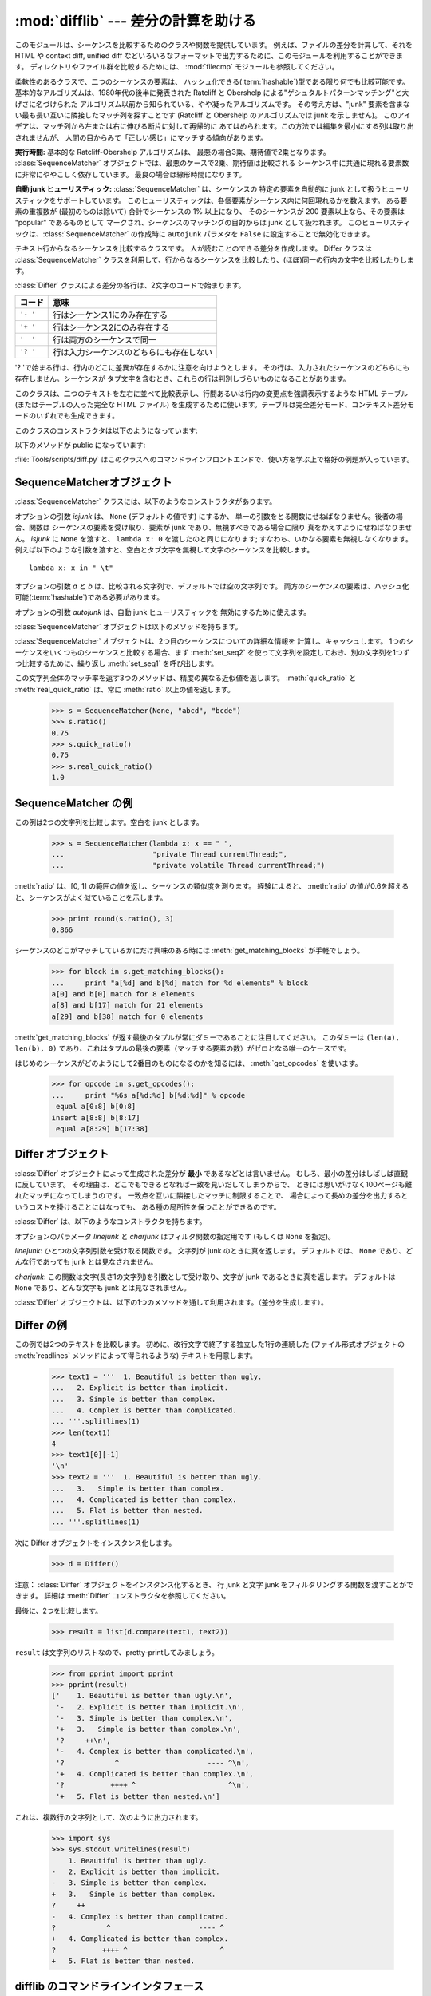 
:mod:`difflib` --- 差分の計算を助ける
=====================================

.. module:: difflib
   :synopsis: オブジェクト同士の違いを計算する
.. moduleauthor:: Tim Peters <tim_one@users.sourceforge.net>
.. sectionauthor:: Tim Peters <tim_one@users.sourceforge.net>
.. Markup by Fred L. Drake, Jr. <fdrake@acm.org>

.. testsetup::

   import sys
   from difflib import *

.. versionadded:: 2.1

このモジュールは、シーケンスを比較するためのクラスや関数を提供しています。
例えば、ファイルの差分を計算して、それを HTML や context diff, unified diff
などいろいろなフォーマットで出力するために、このモジュールを利用することができます。
ディレクトリやファイル群を比較するためには、 :mod:`filecmp` モジュールも参照してください。


.. class:: SequenceMatcher

   柔軟性のあるクラスで、二つのシーケンスの要素は、
   ハッシュ化できる(:term:`hashable`)型である限り何でも比較可能です。
   基本的なアルゴリズムは、1980年代の後半に発表された
   Ratcliff と Obershelp による"ゲシュタルトパターンマッチング"と大げさに名づけられた
   アルゴリズム以前から知られている、やや凝ったアルゴリズムです。
   その考え方は、"junk" 要素を含まない最も長い互いに隣接したマッチ列を探すことです
   (Ratcliff と Obershelp のアルゴリズムでは junk を示しません)。
   このアイデアは、マッチ列から左または右に伸びる断片に対して再帰的に
   あてはめられます。この方法では編集を最小にする列は取り出されませんが、
   人間の目からみて「正しい感じ」にマッチする傾向があります。

   **実行時間:** 基本的な Ratcliff-Obershelp アルゴリズムは、
   最悪の場合3乗、期待値で2乗となります。
   :class:`SequenceMatcher` オブジェクトでは、最悪のケースで2乗、期待値は比較される
   シーケンス中に共通に現れる要素数に非常にややこしく依存しています。
   最良の場合は線形時間になります。

   **自動 junk ヒューリスティック:** :class:`SequenceMatcher` は、シーケンスの
   特定の要素を自動的に junk として扱うヒューリスティックをサポートしています。
   このヒューリスティックは、各個要素がシーケンス内に何回現れるかを数えます。
   ある要素の重複数が (最初のものは除いて) 合計でシーケンスの 1% 以上になり、
   そのシーケンスが 200 要素以上なら、その要素は "popular" であるものとして
   マークされ、シーケンスのマッチングの目的からは junk として扱われます。
   このヒューリスティックは、:class:`SequenceMatcher` の作成時に ``autojunk``
   パラメタを ``False`` に設定することで無効化できます。

   .. versionadded:: 2.7.1
      *autojunk* パラメタ。

.. class:: Differ

   テキスト行からなるシーケンスを比較するクラスです。
   人が読むことのできる差分を作成します。
   Differ クラスは :class:`SequenceMatcher`
   クラスを利用して、行からなるシーケンスを比較したり、(ほぼ)同一の行内の文字を比較したりします。

   :class:`Differ` クラスによる差分の各行は、2文字のコードで始まります。

   +----------+------------------------------------------+
   | コード   | 意味                                     |
   +==========+==========================================+
   | ``'- '`` | 行はシーケンス1にのみ存在する            |
   +----------+------------------------------------------+
   | ``'+ '`` | 行はシーケンス2にのみ存在する            |
   +----------+------------------------------------------+
   | ``'  '`` | 行は両方のシーケンスで同一               |
   +----------+------------------------------------------+
   | ``'? '`` | 行は入力シーケンスのどちらにも存在しない |
   +----------+------------------------------------------+

   '? 'で始まる行は、行内のどこに差異が存在するかに注意を向けようとします。
   その行は、入力されたシーケンスのどちらにも存在しません。シーケンスが
   タブ文字を含むとき、これらの行は判別しづらいものになることがあります。


.. class:: HtmlDiff

   このクラスは、二つのテキストを左右に並べて比較表示し、行間あるいは行内の変更点を強調表示するような HTML テーブル (またはテーブルの入った完全な
   HTML ファイル) を生成するために使います。テーブルは完全差分モード、コンテキスト差分モードのいずれでも生成できます。

   このクラスのコンストラクタは以下のようになっています:


   .. function:: __init__([tabsize][, wrapcolumn][, linejunk][, charjunk])

      :class:`HtmlDiff` のインスタンスを初期化します。

      *tabsize* はオプションのキーワード引数で、タブストップ幅を指定します。デフォルトは ``8`` です。

      *wrapcolumn* はオプションのキーワード引数で、テキストを折り返すカラム幅を指定します。デフォルトは ``None`` で折り返しを行いません。

      *linejunk* および *charjunk* はオプションのキーワード引数で、 ``ndiff()`` (:class:`HtmlDiff`
      はこの関数を使って左右のテキストの差分を HTML で生成します) に渡されます。それぞれの引数のデフォルト値および説明は ``ndiff()``
      のドキュメントを参照してください。

   以下のメソッドが public になっています:


   .. function:: make_file(fromlines, tolines [, fromdesc][, todesc][, context][, numlines])

      *fromlines* と *tolines* (いずれも文字列のリスト) を比較し、行間または行内の変更点が強調表示された行差分の入った表を持つ完全な
      HTML  ファイルを文字列で返します。

      *fromdesc* および *todesc* はオプションのキーワード引数で、差分表示テーブルにおけるそれぞれ差分元、差分先ファイルのカラムの
      ヘッダになる文字列を指定します (いずれもデフォルト値は空文字列です)。

      *context* および *numlines* はともにオプションのキーワード引数です。
      *context* を ``True`` にするとコンテキスト差分を表示し、
      デフォルトの ``False`` にすると完全なファイル差分を表示します。
      *numlines* のデフォルト値は ``5`` で、
      *context* が ``True`` の場合、
      *numlines* は強調部分の前後にあるコンテキスト行の数を制御します。
      *context* が ``False`` の場合、
      *numlines* は "next" と書かれたハイパーリンクをたどった時に到達する場所が
      次の変更部分より何行前にあるかを制御します
      (値をゼロにした場合、"next" ハイパーリンクを辿ると変更部分の強調表示が
      ブラウザの最上部に表示されるようになります)。


   .. function:: make_table(fromlines, tolines [, fromdesc][, todesc][, context][, numlines])

      *fromlines* と *tolines* (いずれも文字列のリスト) を比較し、行間または行内の変更点が強調表示された行差分の入った完全な HTML
      テーブルを文字列で返します。

      このメソッドの引数は、 :meth:`make_file` メソッドの引数と同じです。

   :file:`Tools/scripts/diff.py` はこのクラスへのコマンドラインフロントエンドで、使い方を学ぶ上で格好の例題が入っています。

   .. versionadded:: 2.4


.. function:: context_diff(a, b[, fromfile][, tofile][, fromfiledate][, tofiledate][, n][, lineterm])

   *a* と *b* (文字列のリスト) を比較し、差分
   (差分形式の行を生成するジェネレータ(:term:`generator`)) を、
   context diff のフォーマット(以下「コンテクスト形式」)で返します。

   コンテクスト形式は、変更があった行に前後数行を加えてある、コンパクトな表現方法です。
   変更箇所は、変更前/変更後に分けて表します。コンテクスト (変更箇所前後の行)
   の行数は *n* で指定し、デフォルト値は 3 です。

   デフォルトでは、diff の制御行 (``***`` や ``---`` を含む行) の最後には、
   改行文字が付加されます。この場合、入出力とも、行末に改行文字を持つので、
   :func:`file.readlines` で得た入力から生成した差分を、
   :func:`file.writelines` に渡す場合に便利です。

   行末に改行文字を持たない入力に対しては、出力でも改行文字を付加しないように
   *lineterm* 引数に ``""`` を渡してください。

   コンテクスト形式は、通常、ヘッダにファイル名と変更時刻を持っています。この情報は、文字列
   *fromfile*, *tofile*, *fromfiledate*, *tofiledate* で指定できます。
   変更時刻の書式は、通常、ISO 8601 フォーマットで表されます。
   指定しなかった場合のデフォルト値は、空文字列です。

      >>> s1 = ['bacon\n', 'eggs\n', 'ham\n', 'guido\n']
      >>> s2 = ['python\n', 'eggy\n', 'hamster\n', 'guido\n']
      >>> for line in context_diff(s1, s2, fromfile='before.py', tofile='after.py'):
      ...     sys.stdout.write(line)  # doctest: +NORMALIZE_WHITESPACE
      *** before.py
      --- after.py
      ***************
      *** 1,4 ****
      ! bacon
      ! eggs
      ! ham
        guido
      --- 1,4 ----
      ! python
      ! eggy
      ! hamster
        guido

   より詳細な例は、 :ref:`difflib-interface` を参照してください。



   .. versionadded:: 2.3


.. function:: get_close_matches(word, possibilities[, n][, cutoff])

   「十分」なマッチの上位のリストを返します。
   *word* はマッチさせたいシーケンス (大概は文字列) です。
   *possibilities* は *word* にマッチさせるシーケンスのリスト (大概は文字列のリスト) です。

   オプションの引数 *n* (デフォルトでは ``3``)はメソッドの返すマッチの最大数です。
   *n* は ``0`` より大きくなければなりません。

   オプションの引数 *cutoff*  (デフォルトでは ``0.6``)は、 
   区間 [0, 1] に入る小数の値です。
   *word* との一致率がそれ未満の *possibilities* の要素は無視されます。

   *possibilities* の要素でマッチした上位(多くても *n* 個)は、
   類似度のスコアに応じて(一番似たものを先頭に)ソートされたリストとして返されます。

      >>> get_close_matches('appel', ['ape', 'apple', 'peach', 'puppy'])
      ['apple', 'ape']
      >>> import keyword
      >>> get_close_matches('wheel', keyword.kwlist)
      ['while']
      >>> get_close_matches('apple', keyword.kwlist)
      []
      >>> get_close_matches('accept', keyword.kwlist)
      ['except']


.. function:: ndiff(a, b[, linejunk[, charjunk]])

   *a* と *b* (文字列のリスト) を比較し、差分
   (差分形式の行を生成するジェネレータ(:term:`generator`)) を、
   :class:`Differ` のスタイルで返します。

   オプションのキーワードパラメータ *linejunk* と *charjunk* は、
   フィルタ関数を渡します (使わないときは ``None``)。

   *linejunk*: 文字列型の引数ひとつを受け取る関数で、文字列が junk ならば真を、
   違うときには偽を返します。
   Python 2.3 以降、デフォルトでは(``None``)になります。
   それまでは、モジュールレべルの関数 :func:`IS_LINE_JUNK` であり、それは
   高々ひとつのシャープ記号(``'#'``)を除いて可視のキャラクタを含まない行
   をフィルタリングするものです。
   Python 2.3 から、下位にある :class:`SequenceMatcher` クラスが、
   雑音となるくらい頻繁に登場する行であるか否かを、動的に分析します。
   これは、バージョン 2.3 以前のデフォルト値よりたいていうまく動作します。

   *charjunk*: 文字(長さ1の文字列)を受け取る関数です。
   デフォルトでは、モジュールレべルの関数 :func:`IS_CHARACTER_JUNK` であり、
   これは空白文字類 (空白またはタブ、注：改行文字をこれに含めるのは悪いアイデア！)
   をフィルタリングします。

   :file:`Tools/scripts/ndiff.py` は、この関数のコマンドラインのフロントエンド（インターフェイス）です。

      >>> diff = ndiff('one\ntwo\nthree\n'.splitlines(1),
      ...              'ore\ntree\nemu\n'.splitlines(1))
      >>> print ''.join(diff),
      - one
      ?  ^
      + ore
      ?  ^
      - two
      - three
      ?  -
      + tree
      + emu


.. function:: restore(sequence, which)

   差分を生成した元の二つのシーケンスのうち一つを返します。

   :meth:`Differ.compare` または :meth:`ndiff` によって生成された *sequence* 
   を与えられると、行頭のプレフィクスを取りのぞいて
   ファイル 1 または 2 (引数 *which* で指定される) に由来する行を復元します。

   例:

      >>> diff = ndiff('one\ntwo\nthree\n'.splitlines(1),
      ...              'ore\ntree\nemu\n'.splitlines(1))
      >>> diff = list(diff) # materialize the generated delta into a list
      >>> print ''.join(restore(diff, 1)),
      one
      two
      three
      >>> print ''.join(restore(diff, 2)),
      ore
      tree
      emu


.. function:: unified_diff(a, b[, fromfile][, tofile][, fromfiledate][, tofiledate][, n][, lineterm])

   *a* と *b* (文字列のリスト) を比較し、差分
   (差分形式の行を生成するジェネレータ(:term:`generator`)) を、
   unified diff フォーマット(以下「ユニファイド形式」)で返します。

   ユニファイド形式は変更があった行に前後数行を加えた、コンパクトな表現方法です。
   変更箇所は (変更前/変更後を分離したブロックではなく) インライン・スタイルで表されます。
   コンテクスト（変更箇所前後の行）の行数は、 *n* で指定し、デフォルト値は 3 です。

   デフォルトでは、diff の制御行 (``---``, ``+++``, ``@@`` を含む行)
   は行末の改行を含めて生成されます。
   このようにしてあると、入出力とも行末に改行文字を持つので、
   :func:`file.readlines` で得た入力を処理して生成した差分を、
   :func:`file.writelines` に渡す場合に便利です。

   行末に改行文字を持たない入力には、出力も同じように改行なしになるように、
   *lineterm* 引数を ``""`` にセットしてください

   ユニファイド形式は、通常、ヘッダにファイル名と変更時刻を持っています。
   この情報は、文字列 *fromfile*, *tofile*, *fromfiledate*, *tofiledate*
   で指定できます。変更時刻の書式は、通常、ISO 8601 フォーマットで表されます。
   指定しなかった場合のデフォルト値は、空文字列です。

      >>> s1 = ['bacon\n', 'eggs\n', 'ham\n', 'guido\n']
      >>> s2 = ['python\n', 'eggy\n', 'hamster\n', 'guido\n']
      >>> for line in unified_diff(s1, s2, fromfile='before.py', tofile='after.py'):
      ...     sys.stdout.write(line)   # doctest: +NORMALIZE_WHITESPACE
      --- before.py
      +++ after.py
      @@ -1,4 +1,4 @@
      -bacon
      -eggs
      -ham
      +python
      +eggy
      +hamster
       guido

   もっと詳細な例は、 :ref:`difflib-interface` を参照してください。

   .. versionadded:: 2.3


.. function:: IS_LINE_JUNK(line)

   無視できる行のとき真を返します。
   行 *line* は空白、または  ``'#'`` ひとつのときに無視できます。
   それ以外のときには無視できません。
   Python 2.3 以前は :func:`ndiff` の引数 *linkjunk* にデフォルトで使用されました。


.. function:: IS_CHARACTER_JUNK(ch)

   無視できる文字のとき真を返します。
   文字 *ch* が空白、またはタブ文字のときには無視できます。
   それ以外の時には無視できません。
   :func:`ndiff` の引数 *charjunk* としてデフォルトで使用されます。


.. seealso::

   `Pattern Matching: The Gestalt Approach （パターンマッチング: 全体アプローチ） <http://www.ddj.com/184407970?pgno=5>`_
      John W. Ratcliff と  D. E. Metzener による類似のアルゴリズムに関する議論。
      `Dr. Dobb's Journal
      <http://www.ddj.com/>`_  1988年7月号掲載。


.. _sequence-matcher:

SequenceMatcherオブジェクト
---------------------------

:class:`SequenceMatcher` クラスには、以下のようなコンストラクタがあります。


.. class:: SequenceMatcher([isjunk[, a[, b[, autojunk=True]]]])

   オプションの引数 *isjunk* は、 ``None`` (デフォルトの値です) にするか、
   単一の引数をとる関数にせねばなりません。後者の場合、関数は
   シーケンスの要素を受け取り、要素が junk であり、無視すべきである場合に限り
   真をかえすようにせねばなりません。 *isjunk* に ``None`` を渡すと、
   ``lambda x: 0`` を渡したのと同じになります; すなわち、いかなる要素も無視しなくなります。
   例えば以下のような引数を渡すと、空白とタブ文字を無視して文字のシーケンスを比較します。 ::

      lambda x: x in " \t"

   オプションの引数 *a* と *b* は、比較される文字列で、デフォルトでは空の文字列です。
   両方のシーケンスの要素は、ハッシュ化可能(:term:`hashable`)である必要があります。

   オプションの引数 *autojunk* は、自動 junk ヒューリスティックを
   無効にするために使えます。

   .. versionadded:: 2.7.1
      *autojunk* パラメタ。

   :class:`SequenceMatcher` オブジェクトは以下のメソッドを持ちます。


   .. method:: set_seqs(a, b)

      比較される2つの文字列を設定します。

   :class:`SequenceMatcher` オブジェクトは、2つ目のシーケンスについての詳細な情報を
   計算し、キャッシュします。
   1つのシーケンスをいくつものシーケンスと比較する場合、まず :meth:`set_seq2`
   を使って文字列を設定しておき、別の文字列を1つずつ比較するために、繰り返し :meth:`set_seq1` を呼び出します。


   .. method:: set_seq1(a)

      比較を行う1つ目のシーケンスを設定します。比較される2つ目のシーケンスは変更されません。


   .. method:: set_seq2(b)

      比較を行う2つ目のシーケンスを設定します。比較される1つ目のシーケンスは変更されません。


   .. method:: find_longest_match(alo, ahi, blo, bhi)

      ``a[alo:ahi]`` と ``b[blo: bhi]`` の中から、最長のマッチ列を探します。

      *isjunk* が省略されたか ``None`` の時、 :meth:`get_longest_match` は
      ``a[i:i+k]`` が ``b[j:j+k]`` と等しいような ``(i, j, k)`` を返します。
      その値は ``alo <= i <= i+k <=  ahi`` かつ ``blo <= j <= j+k <=  bhi``
      となります。 ``(i', j', k')`` でも、同じようになります。
      さらに ``k >= k', i <= i'`` が ``i == i', j <= j'``
      でも同様です。言い換えると、いくつものマッチ列すべてのうち、
      *a* 内で最初に始まるものを返します。そしてその *a* 内で最初のマッチ列すべてのうち
      *b* 内で最初に始まるものを返します。

         >>> s = SequenceMatcher(None, " abcd", "abcd abcd")
         >>> s.find_longest_match(0, 5, 0, 9)
         Match(a=0, b=4, size=5)

      引数 *isjunk* が与えられている場合、上記の通り、はじめに最長のマッチ列を判定します。ブロック内に junk 要素が見当たらないような
      追加条件の際はこれに該当しません。次にそのマッチ列を、その両側の junk 要素にマッチするよう、できる限り広げていきます。そのため結果
      となる列は、探している列のたまたま直前にあった同一の junk 以外の junk にはマッチしません。

      以下は前と同じサンプルですが、空白を junk とみなしています。これは ``' abcd'`` が2つ目の列の末尾にある ``' abcd'`` にマッチしない
      ようにしています。代わりに ``'abcd'`` にはマッチします。そして 2つ目の文字列中、一番左の ``'abcd'`` にマッチします。

         >>> s = SequenceMatcher(lambda x: x==" ", " abcd", "abcd abcd")
         >>> s.find_longest_match(0, 5, 0, 9)
         Match(1, 0, 4)

      どんな列にもマッチしない時は、 ``(alo, blo, 0)`` を返します。

      .. versionchanged:: 2.6
         このメソッドは、名前付きタプル(:term:`named tuple`)で ``Match(a, b, size)`` を返すようになりました。

   .. method:: get_matching_blocks()

      マッチしたシーケンス中で個別にマッチしたシーケンスをあらわす、 3つの値のリストを返します。それぞれの値は
      ``(i, j, n)`` という形式であらわされ、 ``a[i:i+n] == b[j:j+n]`` という関係を意味します。
      3つの値は *i* と *j* の間で単調に増加します。

      最後のタプルはダミーで、 ``(len(a), len(b), 0)`` という値を持ちます。これは ``n==0`` である唯一のタプルです。

      もし ``(i, j, n)`` と ``(i', j', n')`` がリストで並んでいる3つ組で、 2つ目が最後の3つ組でなければ、 ``i+n != i'``
      または ``j+n != j'`` です。言い換えると並んでいる3つ組は常に隣接していない同じブロックを表しています。

      .. XXX Explain why a dummy is used!

      .. versionchanged:: 2.5
         隣接する3つ組は常に隣接しないブロックを表すと保証するようになりました.

      .. doctest::

         >>> s = SequenceMatcher(None, "abxcd", "abcd")
         >>> s.get_matching_blocks()
         [Match(a=0, b=0, size=2), Match(a=3, b=2, size=2), Match(a=5, b=4, size=0)]

   .. method:: get_opcodes()

      *a* を *b* にするための方法を記述する5つのタプルを返します。
      それぞれのタプルは ``(tag, i1, i2, j1, j2)`` という形式であらわされます。
      最初のタプルは ``i1 == j1 == 0`` であり、 
      *i1* はその前にあるタプルの *i2* と同じ値です。
      同様に *j1* は前の *j2* と同じ値になります。

      *tag* の値は文字列であり、次のような意味です。

      +---------------+-----------------------------------------------------------+
      | 値            | 意味                                                      |
      +===============+===========================================================+
      | ``'replace'`` | ``a[i1:i2]`` は ``b[ j1:j2]`` に置き換えられる            |
      +---------------+-----------------------------------------------------------+
      | ``'delete'``  | ``a[i1:i2]`` は削除される。この時、 ``j1 == j2`` である   |
      +---------------+-----------------------------------------------------------+
      | ``'insert'``  | ``b[j1:j2]`` が ``a [i1:i1]`` に挿入される。この時        |
      |               | ``i1 == i2`` である。                                     |
      +---------------+-----------------------------------------------------------+
      | ``'equal'``   | ``a[i1:i2] == b[j1:j2]`` (この部分シーケンスは同値)       |
      +---------------+-----------------------------------------------------------+

      例)

         >>> a = "qabxcd"
         >>> b = "abycdf"
         >>> s = SequenceMatcher(None, a, b)
         >>> for tag, i1, i2, j1, j2 in s.get_opcodes():
         ...    print ("%7s a[%d:%d] (%s) b[%d:%d] (%s)" %
         ...           (tag, i1, i2, a[i1:i2], j1, j2, b[j1:j2]))
          delete a[0:1] (q) b[0:0] ()
           equal a[1:3] (ab) b[0:2] (ab)
         replace a[3:4] (x) b[2:3] (y)
           equal a[4:6] (cd) b[3:5] (cd)
          insert a[6:6] () b[5:6] (f)

   .. method:: get_grouped_opcodes([n])

      最大 *n* 行までのコンテクストを含むグループを生成するような、ジェネレータ(:term:`generator`)を返します。

      このメソッドは、 :meth:`get_opcodes` で返されるグループの中から、似たような差異のかたまりに分け、間に挟まっている変更の無い部分を省きます。

      グループは :meth:`get_opcodes` と同じ書式で返されます。

      .. versionadded:: 2.3


   .. method:: ratio()

      [0, 1] の範囲の浮動小数点数で、シーケンスの類似度を測る値を返します。

      T が2つのシーケンスの要素数の総計だと仮定し、M をマッチした数とすると、
      この値は 2.0\*M / T であらわされます。もしシーケンスがまったく
      同じ場合、値は ``1.0`` となり、まったく異なる場合には ``0.0`` となります。

      このメソッドは :meth:`get_matching_blocks` または :meth:`get_opcodes`
      がまだ呼び出されていない場合には非常にコストが高いです。
      この場合、上限を素早く計算するために、 :meth:`quick_ratio` もしくは
      :meth:`real_quick_ratio` を最初に試してみる方がいいかもしれません。

   .. method:: quick_ratio()

      :meth:`ratio` の上界を、より高速に計算します。

   .. method:: real_quick_ratio()

      :meth:`ratio` の上界を、非常に高速に計算します。

この文字列全体のマッチ率を返す3つのメソッドは、精度の異なる近似値を返します。
:meth:`quick_ratio` と :meth:`real_quick_ratio` は、常に :meth:`ratio`
以上の値を返します。

   >>> s = SequenceMatcher(None, "abcd", "bcde")
   >>> s.ratio()
   0.75
   >>> s.quick_ratio()
   0.75
   >>> s.real_quick_ratio()
   1.0


.. _sequencematcher-examples:

SequenceMatcher の例
--------------------

この例は2つの文字列を比較します。空白を junk とします。

   >>> s = SequenceMatcher(lambda x: x == " ",
   ...                     "private Thread currentThread;",
   ...                     "private volatile Thread currentThread;")

:meth:`ratio` は、[0, 1] の範囲の値を返し、シーケンスの類似度を測ります。
経験によると、 :meth:`ratio`
の値が0.6を超えると、シーケンスがよく似ていることを示します。

   >>> print round(s.ratio(), 3)
   0.866

シーケンスのどこがマッチしているかにだけ興味のある時には  :meth:`get_matching_blocks` が手軽でしょう。

   >>> for block in s.get_matching_blocks():
   ...     print "a[%d] and b[%d] match for %d elements" % block
   a[0] and b[0] match for 8 elements
   a[8] and b[17] match for 21 elements
   a[29] and b[38] match for 0 elements

:meth:`get_matching_blocks` が返す最後のタプルが常にダミーであることに注目してください。
このダミーは ``(len(a), len(b), 0)``  であり、これはタプルの最後の要素（マッチする要素の数）がゼロとなる唯一のケースです。

はじめのシーケンスがどのようにして2番目のものになるのかを知るには、 :meth:`get_opcodes` を使います。

   >>> for opcode in s.get_opcodes():
   ...     print "%6s a[%d:%d] b[%d:%d]" % opcode
    equal a[0:8] b[0:8]
   insert a[8:8] b[8:17]
    equal a[8:29] b[17:38]

.. seealso::

   * :class:`SequenceMatcher` を使った、シンプルで使えるコードを知るには、
     このモジュールの関数 :func:`get_close_matches` を参照してください。

   * `Simple version control recipe
     <http://code.activestate.com/recipes/576729/>`_ 
     :class:`SequenceMatcher` で作った小規模アプリケーション。

.. _differ-objects:

Differ オブジェクト
-------------------

:class:`Differ` オブジェクトによって生成された差分が **最小** であるなどとは言いません。
むしろ、最小の差分はしばしば直観に反しています。
その理由は、どこでもできるとなれば一致を見いだしてしまうからで、
ときには思いがけなく100ページも離れたマッチになってしまうのです。
一致点を互いに隣接したマッチに制限することで、
場合によって長めの差分を出力するというコストを掛けることにはなっても、
ある種の局所性を保つことができるのです。

:class:`Differ` は、以下のようなコンストラクタを持ちます。


.. class:: Differ([linejunk[, charjunk]])

   オプションのパラメータ *linejunk* と *charjunk* はフィルタ関数の指定用です
   (もしくは ``None`` を指定)。

   *linejunk*: ひとつの文字列引数を受け取る関数です。
   文字列が junk のときに真を返します。
   デフォルトでは、 ``None`` であり、どんな行であっても junk とは見なされません。

   *charjunk*: この関数は文字(長さ1の文字列)を引数として受け取り、文字が
   junk であるときに真を返します。
   デフォルトは ``None`` であり、どんな文字も junk とは見なされません。

   :class:`Differ` オブジェクトは、以下の1つのメソッドを通して利用されます。（差分を生成します）。


   .. method:: compare(a, b)

       文字列からなる2つのシーケンスを比較し、差分（を表す文字列からなるシーケンス）を生成します。

       ..   Each sequence must contain individual single-line strings ending with newlines.
       ..   Such sequences can be obtained from the :meth:`readlines` method of file-like
       ..   objects.  The delta generated also consists of newline-terminated strings, ready
       ..   to be printed as-is via the :meth:`writelines` method of a file-like object.

       それぞれのシーケンスは、改行文字によって終了する、独立したひと連なりの文字列でなければなりません。そのようなシーケンスは、ファイル形式オブジェクトの
       :meth:`readlines` メソッドによって得ることができます。（得られる）差分は
       改行文字で終了する文字列として得られ、ファイル形式オブジェクトの 
       :meth:`writelines` メソッドによって出力できる形になっています。


.. _differ-examples:

Differ の例
-----------

この例では2つのテキストを比較します。
初めに、改行文字で終了する独立した1行の連続した
(ファイル形式オブジェクトの :meth:`readlines` メソッドによって得られるような)
テキストを用意します。

   >>> text1 = '''  1. Beautiful is better than ugly.
   ...   2. Explicit is better than implicit.
   ...   3. Simple is better than complex.
   ...   4. Complex is better than complicated.
   ... '''.splitlines(1)
   >>> len(text1)
   4
   >>> text1[0][-1]
   '\n'
   >>> text2 = '''  1. Beautiful is better than ugly.
   ...   3.   Simple is better than complex.
   ...   4. Complicated is better than complex.
   ...   5. Flat is better than nested.
   ... '''.splitlines(1)

次に Differ オブジェクトをインスタンス化します。

   >>> d = Differ()

注意： :class:`Differ` オブジェクトをインスタンス化するとき、
行 junk と文字 junk をフィルタリングする関数を渡すことができます。
詳細は :meth:`Differ` コンストラクタを参照してください。

最後に、2つを比較します。

   >>> result = list(d.compare(text1, text2))

``result`` は文字列のリストなので、pretty-printしてみましょう。

   >>> from pprint import pprint
   >>> pprint(result)
   ['    1. Beautiful is better than ugly.\n',
    '-   2. Explicit is better than implicit.\n',
    '-   3. Simple is better than complex.\n',
    '+   3.   Simple is better than complex.\n',
    '?     ++\n',
    '-   4. Complex is better than complicated.\n',
    '?            ^                     ---- ^\n',
    '+   4. Complicated is better than complex.\n',
    '?           ++++ ^                      ^\n',
    '+   5. Flat is better than nested.\n']

これは、複数行の文字列として、次のように出力されます。

   >>> import sys
   >>> sys.stdout.writelines(result)
       1. Beautiful is better than ugly.
   -   2. Explicit is better than implicit.
   -   3. Simple is better than complex.
   +   3.   Simple is better than complex.
   ?     ++
   -   4. Complex is better than complicated.
   ?            ^                     ---- ^
   +   4. Complicated is better than complex.
   ?           ++++ ^                      ^
   +   5. Flat is better than nested.


.. A command-line interface to difflib

.. _difflib-interface:

difflib のコマンドラインインタフェース
---------------------------------------

.. This example shows how to use difflib to create a ``diff``-like utility.
.. It is also contained in the Python source distribution, as
.. :file:`Tools/scripts/diff.py`.

この例は、 difflib を使って ``diff`` に似たユーティリティーを作成する方法を示します。
これは、 Python のソース配布物にも、 :file:`Tools/scripts/diff.py` として含まれています。

.. testcode::

   """ Command line interface to difflib.py providing diffs in four formats:

   * ndiff:    lists every line and highlights interline changes.
   * context:  highlights clusters of changes in a before/after format.
   * unified:  highlights clusters of changes in an inline format.
   * html:     generates side by side comparison with change highlights.

   """

   import sys, os, time, difflib, optparse

   def main():
        # Configure the option parser
       usage = "usage: %prog [options] fromfile tofile"
       parser = optparse.OptionParser(usage)
       parser.add_option("-c", action="store_true", default=False,
                         help='Produce a context format diff (default)')
       parser.add_option("-u", action="store_true", default=False,
                         help='Produce a unified format diff')
       hlp = 'Produce HTML side by side diff (can use -c and -l in conjunction)'
       parser.add_option("-m", action="store_true", default=False, help=hlp)
       parser.add_option("-n", action="store_true", default=False,
                         help='Produce a ndiff format diff')
       parser.add_option("-l", "--lines", type="int", default=3,
                         help='Set number of context lines (default 3)')
       (options, args) = parser.parse_args()

       if len(args) == 0:
           parser.print_help()
           sys.exit(1)
       if len(args) != 2:
           parser.error("need to specify both a fromfile and tofile")

       n = options.lines
       fromfile, tofile = args # as specified in the usage string

       # we're passing these as arguments to the diff function
       fromdate = time.ctime(os.stat(fromfile).st_mtime)
       todate = time.ctime(os.stat(tofile).st_mtime)
       fromlines = open(fromfile, 'U').readlines()
       tolines = open(tofile, 'U').readlines()

       if options.u:
           diff = difflib.unified_diff(fromlines, tolines, fromfile, tofile,
                                       fromdate, todate, n=n)
       elif options.n:
           diff = difflib.ndiff(fromlines, tolines)
       elif options.m:
           diff = difflib.HtmlDiff().make_file(fromlines, tolines, fromfile,
                                               tofile, context=options.c,
                                               numlines=n)
       else:
           diff = difflib.context_diff(fromlines, tolines, fromfile, tofile,
                                       fromdate, todate, n=n)

       # we're using writelines because diff is a generator
       sys.stdout.writelines(diff)

   if __name__ == '__main__':
       main()
